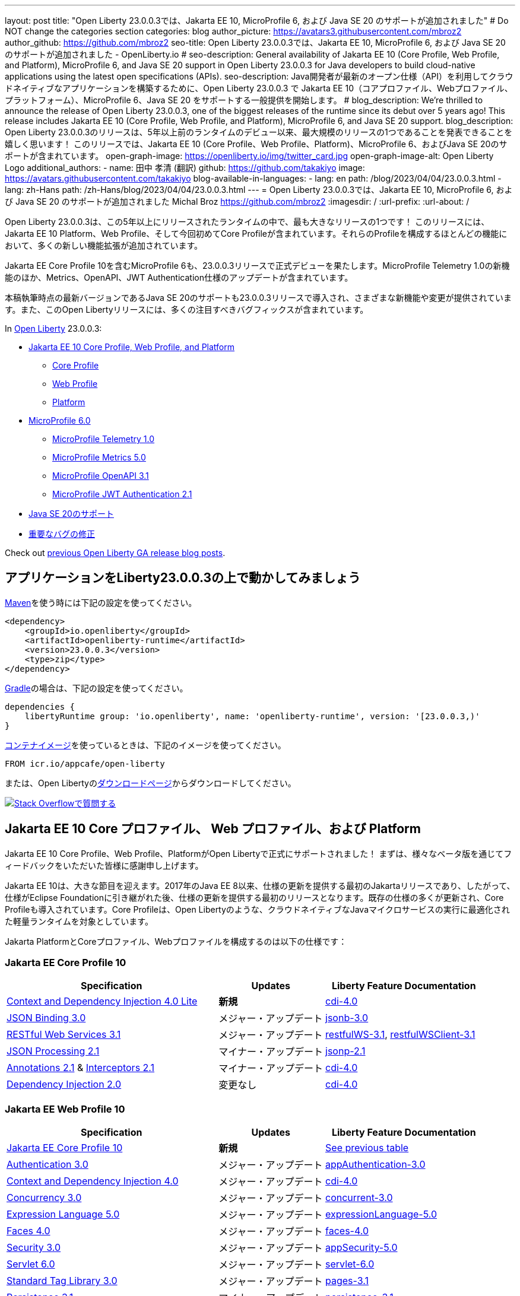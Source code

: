 ---
layout: post
// title: "Jakarta EE 10, MicroProfile 6, and Java SE 20 support in Open Liberty 23.0.0.3"
title: "Open Liberty 23.0.0.3では、Jakarta EE 10, MicroProfile 6, および Java SE 20 のサポートが追加されました"
# Do NOT change the categories section
categories: blog
author_picture: https://avatars3.githubusercontent.com/mbroz2
author_github: https://github.com/mbroz2
seo-title: Open Liberty 23.0.0.3では、Jakarta EE 10, MicroProfile 6, および Java SE 20 のサポートが追加されました - OpenLiberty.io
# seo-description: General availability of Jakarta EE 10 (Core Profile, Web Profile, and Platform), MicroProfile 6, and Java SE 20 support in Open Liberty 23.0.0.3 for Java developers to build cloud-native applications using the latest open specifications (APIs).
seo-description: Java開発者が最新のオープン仕様（API）を利用してクラウドネイティブなアプリケーションを構築するために、Open Liberty 23.0.0.3 で Jakarta EE 10（コアプロファイル、Webプロファイル、プラットフォーム）、MicroProfile 6、Java SE 20 をサポートする一般提供を開始します。
# blog_description: We're thrilled to announce the release of Open Liberty 23.0.0.3, one of the biggest releases of the runtime since its debut over 5 years ago!  This release includes Jakarta EE 10 (Core Profile, Web Profile, and Platform), MicroProfile 6, and Java SE 20 support.
blog_description: Open Liberty 23.0.0.3のリリースは、5年以上前のランタイムのデビュー以来、最大規模のリリースの1つであることを発表できることを嬉しく思います！ このリリースでは、Jakarta EE 10 (Core Profile、Web Profile、Platform)、MicroProfile 6、およびJava SE 20のサポートが含まれています。
open-graph-image: https://openliberty.io/img/twitter_card.jpg
open-graph-image-alt: Open Liberty Logo
additional_authors:
- name: 田中 孝清 (翻訳)
  github: https://github.com/takakiyo
  image: https://avatars.githubusercontent.com/takakiyo
blog-available-in-languages:
- lang: en
  path: /blog/2023/04/04/23.0.0.3.html
- lang: zh-Hans
  path: /zh-Hans/blog/2023/04/04/23.0.0.3.html
---
= Open Liberty 23.0.0.3では、Jakarta EE 10, MicroProfile 6, および Java SE 20 のサポートが追加されました
Michal Broz <https://github.com/mbroz2>
:imagesdir: /
:url-prefix:
:url-about: /

//Blank line here is necessary before starting the body of the post.

// We're thrilled to announce the release of Open Liberty 23.0.0.3, one of the biggest releases of the runtime since its debut over 5 years ago!  This release includes Jakarta EE 10 Platform, Web Profile, and, for the first time, Core Profile.  Many new enhancements are added throughout most of the features that make up the profiles.
Open Liberty 23.0.0.3は、この5年以上にリリースされたランタイムの中で、最も大きなリリースの1つです！ このリリースには、Jakarta EE 10 Platform、Web Profile、そして今回初めてCore Profileが含まれています。それらのProfileを構成するほとんどの機能において、多くの新しい機能拡張が追加されています。

// MicroProfile 6, which includes Jakarta EE Core Profile 10, also makes its formal debut in the 23.0.0.3 release.  It includes the new MicroProfile Telemetry 1.0 feature as well as updates to the Metrics, OpenAPI, and JWT Authentication specifications.
Jakarta EE Core Profile 10を含むMicroProfile 6も、23.0.0.3リリースで正式デビューを果たします。MicroProfile Telemetry 1.0の新機能のほか、Metrics、OpenAPI、JWT Authentication仕様のアップデートが含まれています。

// Support for Java SE 20, the latest version as of this writing, is also introduced in the 23.0.0.3 release and provides various new features and changes. Many notable bug fixes are also included in this Open Liberty release.
本稿執筆時点の最新バージョンであるJava SE 20のサポートも23.0.0.3リリースで導入され、さまざまな新機能や変更が提供されています。また、このOpen Libertyリリースには、多くの注目すべきバグフィックスが含まれています。


In link:{url-about}[Open Liberty] 23.0.0.3:


* <<jakarta10, Jakarta EE 10 Core Profile, Web Profile, and Platform>>
** <<coreprofile, Core Profile>>
** <<webprofile, Web Profile>>
** <<platform, Platform>>

* <<mp6, MicroProfile 6.0>>
** <<telemetry, MicroProfile Telemetry 1.0>>
** <<metrics, MicroProfile Metrics 5.0>>
** <<openapi, MicroProfile OpenAPI 3.1>>
** <<jwt, MicroProfile JWT Authentication 2.1>>
// * <<java20, Support for Java SE 20>>
* <<java20, Java SE 20のサポート>>
// * <<bugs, Notable bug fixes>>
* <<bugs, 重要なバグの修正>>

Check out link:{url-prefix}/blog/?search=release&search!=beta[previous Open Liberty GA release blog posts].


[#run]

== アプリケーションをLiberty23.0.0.3の上で動かしてみましょう

// If you're using link:{url-prefix}/guides/maven-intro.html[Maven], here are the coordinates:
link:{url-prefix}/guides/maven-intro.html[Maven]を使う時には下記の設定を使ってください。


[source,xml]
----
<dependency>
    <groupId>io.openliberty</groupId>
    <artifactId>openliberty-runtime</artifactId>
    <version>23.0.0.3</version>
    <type>zip</type>
</dependency>
----

//Or for link:{url-prefix}/guides/gradle-intro.html[Gradle]:
link:{url-prefix}/guides/gradle-intro.html[Gradle]の場合は、下記の設定を使ってください。

[source,gradle]
----
dependencies {
    libertyRuntime group: 'io.openliberty', name: 'openliberty-runtime', version: '[23.0.0.3,)'
}
----

//Or if you're using link:{url-prefix}/docs/latest/container-images.html[container images]:
link:{url-prefix}/docs/latest/container-images.html[コンテナイメージ]を使っているときは、下記のイメージを使ってください。

[source]
----
FROM icr.io/appcafe/open-liberty
----

// Or take a look at our link:{url-prefix}/downloads/[Downloads page], where we've added the Jakarta EE 10 and MicroProfile 6 packages.
または、Open Libertyのlink:{url-prefix}/downloads/[ダウンロードページ]からダウンロードしてください。

[link=https://stackoverflow.com/tags/open-liberty]
// image::img/blog/blog_btn_stack.svg[Ask a question on Stack Overflow, align="center"]
image::img/blog/blog_btn_stack_ja.svg[Stack Overflowで質問する, align="center"]


// // // // DO NOT MODIFY THIS COMMENT BLOCK <GHA-BLOG-TOPIC> // // // // 
// Blog issue: https://github.com/OpenLiberty/open-liberty/issues/24758
// Contact/Reviewer: jhanders34,ReeceNana
// // // // // // // // 
[#jakarta10]
== Jakarta EE 10 Core プロファイル、 Web プロファイル、および Platform
// Jakarta EE 10 Core Profile, Web Profile and Platform are now officially supported in Open Liberty! We'd like to start by thanking all those who provided feedback throughout our various betas.
Jakarta EE 10 Core Profile、Web Profile、PlatformがOpen Libertyで正式にサポートされました！ まずは、様々なベータ版を通じてフィードバックをいただいた皆様に感謝申し上げます。


// Jakarta EE 10 marks a major milestone. It is the first Jakarta release to provide updates to the specifications since Java EE 8 in 2017 and, therefore, the first to provide spec updates since the spec was taken over by the Eclipse Foundation. Among the many updates to existing specifications, it also introduces the Core Profile. The Core Profile is aimed at lightweight runtimes, like Open Liberty, that are optimized for running cloud-native Java microservices.
Jakarta EE 10は、大きな節目を迎えます。2017年のJava EE 8以来、仕様の更新を提供する最初のJakartaリリースであり、したがって、仕様がEclipse Foundationに引き継がれた後、仕様の更新を提供する最初のリリースとなります。既存の仕様の多くが更新され、Core Profileも導入されています。Core Profileは、Open Libertyのような、クラウドネイティブなJavaマイクロサービスの実行に最適化された軽量ランタイムを対象としています。

// The following specifications make up the Jakarta Platform and the Core and Web profiles:
Jakarta PlatformとCoreプロファイル、Webプロファイルを構成するのは以下の仕様です：

[#coreprofile]
=== Jakarta EE Core Profile 10

[cols="4,2,3",options="header"]
|===
|Specification |Updates |Liberty Feature Documentation
[[cdi-lite]]
|https://jakarta.ee/specifications/cdi/4.0/[Context and Dependency Injection 4.0 Lite]
// |*New*
|*新規*
|link:{url-prefix}/docs/latest/reference/feature/cdi-4.0.html[cdi-4.0]

[[jsonb]]
|https://jakarta.ee/specifications/jsonb/3.0/[JSON Binding 3.0]
// |Major update
|メジャー・アップデート
|link:{url-prefix}/docs/latest/reference/feature/jsonb-3.0.html[jsonb-3.0]

[[rest]]
|link:https://jakarta.ee/specifications/restful-ws/3.1/[RESTful Web Services 3.1]
// |Major update
|メジャー・アップデート
|link:{url-prefix}/docs/latest/reference/feature/restfulWS-3.1.html[restfulWS-3.1], link:{url-prefix}/docs/latest/reference/feature/restfulWSClient-3.1.html[restfulWSClient-3.1]

[[jsonp]]
|https://jakarta.ee/specifications/jsonp/2.1/[JSON Processing 2.1]
// |Minor update
|マイナー・アップデート
|link:{url-prefix}/docs/latest/reference/feature/jsonp-2.1.html[jsonp-2.1]

[[cdi]]
|https://jakarta.ee/specifications/annotations/2.1/[Annotations 2.1] & https://jakarta.ee/specifications/interceptors/2.1/[Interceptors 2.1]
// |Minor update
|マイナー・アップデート
|link:{url-prefix}/docs/latest/reference/feature/cdi-4.0.html[cdi-4.0]

[[cdi]]
|https://jakarta.ee/specifications/dependency-injection/2.0/[Dependency Injection 2.0]
|変更なし
|link:{url-prefix}/docs/latest/reference/feature/cdi-4.0.html[cdi-4.0]

|===

[#webprofile]
=== Jakarta EE Web Profile 10
[cols="4,2,3",options="header"]

|===
|Specification |Updates |Liberty Feature Documentation

|link:https://jakarta.ee/specifications/coreprofile/10/[Jakarta EE Core Profile 10]
// |*New*
|*新規*
|<<coreprofile, See previous table>>

|https://jakarta.ee/specifications/authentication/3.0/[Authentication 3.0]
// |Major update
|メジャー・アップデート
|link:{url-prefix}/docs/latest/reference/feature/appAuthentication-3.0.html[appAuthentication-3.0]

|https://jakarta.ee/specifications/cdi/4.0/[Context and Dependency Injection 4.0]
// |Major update
|メジャー・アップデート
|link:{url-prefix}/docs/latest/reference/feature/cdi-4.0.html[cdi-4.0]

|https://jakarta.ee/specifications/concurrency/3.0/[Concurrency 3.0]
// |Major update
|メジャー・アップデート
|link:{url-prefix}/docs/latest/reference/feature/concurrent-3.0.html[concurrent-3.0]

|https://jakarta.ee/specifications/expression-language/5.0/[Expression Language 5.0]
// |Major update
|メジャー・アップデート
|link:{url-prefix}/docs/latest/reference/feature/expressionLanguage-5.0.html[expressionLanguage-5.0]

|https://jakarta.ee/specifications/faces/4.0/[Faces 4.0]
// |Major update
|メジャー・アップデート
|link:{url-prefix}/docs/latest/reference/feature/faces-4.0.html[faces-4.0]

|https://jakarta.ee/specifications/security/3.0/[Security 3.0]
// |Major update
|メジャー・アップデート
|link:{url-prefix}/docs/latest/reference/feature/appSecurity-5.0.html[appSecurity-5.0]

|https://jakarta.ee/specifications/servlet/6.0/[Servlet 6.0]
// |Major update
|メジャー・アップデート
|link:{url-prefix}/docs/latest/reference/feature/servlet-6.0.html[servlet-6.0]

|https://jakarta.ee/specifications/tags/3.0/[Standard Tag Library 3.0]
// |Major update
|メジャー・アップデート
|link:{url-prefix}/docs/latest/reference/feature/pages-3.1.html[pages-3.1]


|https://jakarta.ee/specifications/persistence/3.1/[Persistence 3.1]
// |Minor update
|マイナー・アップデート
|link:{url-prefix}/docs/latest/reference/feature/persistence-3.1.html[persistence-3.1]

|https://jakarta.ee/specifications/pages/3.1/[Server Pages 3.1]
// |Minor update
|マイナー・アップデート
|link:{url-prefix}/docs/latest/reference/feature/pages-3.1.html[pages-3.1]

|https://jakarta.ee/specifications/websocket/2.1/[WebSocket 2.1]
// |Minor update
|マイナー・アップデート
|link:{url-prefix}/docs/latest/reference/feature/websocket-2.1.html[websocket-2.1]

|https://jakarta.ee/specifications/bean-validation/3.0/[Bean Validation 3.0]
|変更なし
|link:{url-prefix}/docs/latest/reference/feature/beanValidation-3.0.html[beanValidation-3.0]

|https://jakarta.ee/specifications/debugging/2.0/[Debugging Support for Other Languages 2.0]
|変更なし
|なし

|https://jakarta.ee/specifications/enterprise-beans/4.0/[Enterprise Beans 4.0 Lite]

|変更なし
|link:{url-prefix}/docs/latest/reference/feature/enterpriseBeansLite-4.0.html[enterpriseBeansLite-4.0]

|https://jakarta.ee/specifications/managedbeans/2.0/[Managed Beans 2.0]
|変更なし
|link:{url-prefix}/docs/latest/reference/feature/managedBeans-2.0.html[managedBeans-2.0]

|https://jakarta.ee/specifications/transactions/2.0/[Transactions 2.0]
|変更なし
|なし (link:{url-prefix}/docs/latest/reference/javadoc/liberty-jakartaee10-javadoc.html?package=allclasses-frame.html&class=jakarta/transaction/package-summary.html[Javadoc])

|===

[#platform]
=== Jakarta EE Platform 10
[cols="4,2,3",options="header"]

|===
|Specification |Updates |Liberty Feature Documentation

|link:https://jakarta.ee/specifications/webprofile/10/[Jakarta EE Web Profile 10]
// |Major update
|メジャー・アップデート
|<<webprofile, See previous table>>

|https://jakarta.ee/specifications/authorization/2.1/[Authorization 2.1]
// |Minor update
|マイナー・アップデート
|link:{url-prefix}/docs/latest/reference/feature/appAuthorization-2.1.html[appAuthorization-2.1]

|https://jakarta.ee/specifications/activation/2.1/[Activation 2.1]
// |Minor update
|マイナー・アップデート
|なし (link:{url-prefix}/docs/latest/reference/javadoc/liberty-jakartaee10-javadoc.html?package=allclasses-frame.html&class=jakarta/activation/package-summary.html[Javadoc])

|https://jakarta.ee/specifications/batch/2.1/[Batch 2.1]
// |Minor update
|マイナー・アップデート
|link:{url-prefix}/docs/latest/reference/feature/batch-2.1.html[batch-2.1]

|https://jakarta.ee/specifications/connectors/2.1/[Connectors 2.1]
// |Minor update
|マイナー・アップデート
|link:{url-prefix}/docs/latest/reference/feature/connectors-2.1.html[connectors-2.1]

|https://jakarta.ee/specifications/mail/2.1/[Mail 2.1]
// |Minor update
|マイナー・アップデート
|link:{url-prefix}/docs/latest/reference/feature/mail-2.1.html[mail-2.1]

|https://jakarta.ee/specifications/messaging/3.1/[Messaging 3.1]
// |Minor update
|マイナー・アップデート
|link:{url-prefix}/docs/latest/reference/feature/messaging-3.1.html[messaging-3.1]

|https://jakarta.ee/specifications/enterprise-beans/4.0/[Enterprise Beans 4.0]
// |No change
|変更なし
|link:{url-prefix}/docs/latest/reference/feature/enterpriseBeans-4.0.html[enterpriseBeans-4.0]

|link:https://jakarta.ee/specifications/xml-binding/4.0/[XML Binding 4.0] (オプショナル)
// |Major update
|メジャー・アップデート
|link:{url-prefix}/docs/latest/reference/feature/xmlBinding-4.0.html[xmlBinding-4.0]

|link:https://jakarta.ee/specifications/xml-web-services/4.0/[XML Web Services 4.0] (オプショナル)
// |Major update
|メジャー・アップデート
|link:{url-prefix}/docs/latest/reference/feature/xmlWS-4.0.html[xmlWS-4.0]

|===

// Liberty provides convenience features for running all of the component specifications that are contained in the Jakarta EE 10 Web Profile (`link:{url-prefix}/docs/latest/reference/feature/webProfile-10.0.html[webProfile-10.0]`) and Jakarta EE 10 Platform (`link:{url-prefix}/docs/latest/reference/feature/jakartaee-10.0.html[jakartaee-10.0]`). These convenience features enable you to rapidly develop applications using all of the APIs contained in their respective specifications. For Jakarta EE 10 features in the application client, use the `link:{url-prefix}/docs/latest/reference/feature/jakartaeeClient-10.0.html[jakartaeeClient-10.0]` Liberty feature.
Libertyは、含まれるコンポーネント仕様をまとめて有効にすることができる結合フィーチャー、Jakarta EE 10 Web Profile (`link:{url-prefix}/docs/latest/reference/feature/webProfile-10.0.html[webProfile-10.0]`) および Jakarta EE 10 Platform (`link:{url-prefix}/docs/latest/reference/feature/jakartaee-10.0.html[jakartaee-10.0]`) を提供します。これらの結合フィーチャーにより、それぞれの仕様に含まれるすべてのAPIを使用したアプリケーションを迅速に開発することができます。Jakarta EE 10のアプリケーションクライアントのフィーチャーについては、`link:{url-prefix}/docs/latest/reference/feature/jakartaeeClient-10.0.html[jakartaeeClient-10.0]` 結合フィーチャーでまとめて有効にできます。

// To enable the Jakarta EE Platform 10 features, add the `jakartaee-10.0` feature to your `server.xml` file:
Jakarta EE Platform 10の全ての機能を有効にするには、`server.xml`ファイルに`jakartaee-10.0`フィーチャーを追加します：

[source,xml]
----
  <featureManager>
    <feature>jakartaee-10.0</feature>
  </featureManager>
----

// Alternatively, to enable the Jakarta EE Web Profile 10 features, add the `webProfile-10.0` feature to your `server.xml` file:
また、Jakarta EE Web Profile 10の全ての機能を有効にするには、`server.xml`ファイルに`webProfile-10.0`フィーチャーを追加します：

[source,xml]
----
  <featureManager>
    <feature>webProfile-10.0</feature>
  </featureManager>
----

// Although no convenience feature exists for the Core Profile, you can enable its equivalent by adding the following features to your `server.xml` file:
Core Profileには結合フィーチャーは存在しませんが、以下のフィーチャーを`server.xml`ファイルに追加することで、同等の機能を有効にすることができます：

[source,xml]
----
  <featureManager>
    <feature>jsonb-3.0</feature>
    <feature>jsonp-2.1</feature>
    <feature>cdi-4.0</feature>
    <feature>restfulWS-3.1</feature>
  </featureManager>
----

// To run Jakarta EE 10 features on the Application Client Container, add the following entry in your application's `client.xml` file:
アプリケーション・クライアント・コンテナ上でJakarta EE 10の機能を実行するには、アプリケーションの`client.xml`ファイルに以下のエントリーを追加します：

[source,xml]
----
  <featureManager>
    <feature>jakartaeeClient-10.0</feature>
  </featureManager>
----
// For more information reference:
各使用の詳細についてはこちらを参照ください：

// * https://jakarta.ee/specifications/platform/10/[Jakarta EE Platform 10], https://jakarta.ee/specifications/webprofile/10/[Jakarta EE Web Profile 10], and link:https://jakarta.ee/specifications/coreprofile/10/[Jakarta EE Core Profile 10] specifications. 
// * link:{url-prefix}/docs/latest/reference/javadoc/liberty-jakartaee10-javadoc.html[Jakarta EE 10 Javadoc]
// * link:{url-prefix}/docs/latest/reference/diff/jakarta-ee10-diff.html[Differences between Jakarta EE 10 and 9.1]
* https://jakarta.ee/specifications/platform/10/[Jakarta EE Platform 10], https://jakarta.ee/specifications/webprofile/10/[Jakarta EE Web Profile 10], link:https://jakarta.ee/specifications/coreprofile/10/[Jakarta EE Core Profile 10] 仕様
* link:{url-prefix}/docs/latest/reference/javadoc/liberty-jakartaee10-javadoc.html[Jakarta EE 10 Javadoc]
* link:{url-prefix}/docs/latest/reference/diff/jakarta-ee10-diff.html[Jakarta EE 9.1から10の変更点]

// DO NOT MODIFY THIS LINE. </GHA-BLOG-TOPIC> 

// // // // DO NOT MODIFY THIS COMMENT BLOCK <GHA-BLOG-TOPIC> // // // // 
// Blog issue: https://github.com/OpenLiberty/open-liberty/issues/24582
// Contact/Reviewer: ReeceNana,Emily-Jiang
// // // // // // // // 
[#mp6]
== MicroProfile 6.0   

// MicroProfile continues to innovate how the industry optimizes Java microservices. The MicroProfile 6.0 release enables applications to use MicroProfile APIs together with <<core, Jakarta EE Core Profile 10>> along with various other new functions and improvements. The following specifications make up MicroProfile 6.0:
MicroProfileは、業界がJavaマイクロサービスを最適化する方法を革新し続けます。MicroProfile 6.0リリースにより、アプリケーションはMicroProfile APIと<<coreprofile, Jakarta EE Core Profile 10>>、およびその他のさまざまな新機能や改良を組み合わせて使用できるようになりました。MicroProfile 6.0は、以下の仕様で構成されています：

[cols="4,2,3",options="header"]

|===
|Specification |Updates |Liberty Feature Documentation

[[telemetry]]
|https://github.com/eclipse/microprofile-telemetry/releases/tag/1.0[MicroProfile Telemetry 1.0]
// |*New*
|*新規*
|link:{url-prefix}/docs/latest/reference/feature/mpTelemetry-1.0.html[mpTelemetry-1.0]

[[metrics]]
|https://github.com/eclipse/microprofile-metrics/releases/tag/5.0[MicroProfile Metrics 5.0]
// |Major update
|メジャー・アップデート
|link:{url-prefix}/docs/latest/reference/feature/mpMetrics-5.0.html[mpMetrics-5.0]

[[openapi]]
|https://github.com/eclipse/microprofile-open-api/releases/tag/3.1[MicroProfile OpenAPI 3.1]
// |Minor update
|マイナー・アップデート
|link:{url-prefix}/docs/latest/reference/feature/mpOpenAPI-3.1.html[mpOpenAPI-3.1]

[[jwt]]
|https://github.com/eclipse/microprofile-jwt-auth/releases/tag/2.1[MicroProfile JWT Authentication 2.1]
// |Minor update
|マイナー・アップデート
|link:{url-prefix}/docs/latest/reference/feature/mpJwt-2.1.html[mpJwt-2.1]

|https://github.com/eclipse/microprofile-config/releases/tag/3.0.2[MicroProfile Config 3.0]
// |No change
|変更なし
|link:{url-prefix}/docs/latest/reference/feature/mpConfig-3.0.html[mpConfig-3.0]

|https://github.com/eclipse/microprofile-health/releases/tag/4.0.1[MicroProfile Health 4.0]
// |No change
|変更なし
|link:{url-prefix}/docs/latest/reference/feature/mpHealth-4.0.html[mpHealth-4.0]

|https://github.com/eclipse/microprofile-rest-client/releases/tag/3.0.1[MicroProfile Rest Client 3.0]
// |No change
|変更なし
|link:{url-prefix}/docs/latest/reference/feature/mpRestClient-3.0.html[mpRestClient-3.0]

|https://github.com/eclipse/microprofile-fault-tolerance/releases/tag/4.0.2[MicroProfile Fault Tolerance 4.0]
// |No change
|変更なし
|link:{url-prefix}/docs/latest/reference/feature/mpFaultTolerance-4.0.html[mpFaultTolerance-4.0]

|https://jakarta.ee/specifications/coreprofile/10/[Jakarta EE Core Profile 10]
// |New
|新規
|<<coreprofile, See Core Profile table>>


|===

// To enable all the MicroProfile 6 features, add the `microProfile-6.0` feature to your `server.xml` file:
MicroProfile 6の全ての機能を有効にするには、`server.xml`ファイルに`microProfile-6.0`フィーチャーを追加します：

[source,xml]
----
  <featureManager>
    <feature>microProfile-6.0</feature>
  </featureManager>
----
    
// To find out more, take a look at the MicroProfile 6.0 https://download.eclipse.org/microprofile/microprofile-6.0/microprofile-spec-6.0.html[specification], https://github.com/eclipse/microprofile/releases/tag/6.0[release], link:{url-prefix}/docs/latest/reference/javadoc/microprofile-6.0-javadoc.html[Javadoc], and link:{url-prefix}/docs/latest/reference/diff/mp-50-60-diff.html[Differences between MicroProfile 6.0 and 5.0].
詳細については、MicroProfile 6.0の https://download.eclipse.org/microprofile/microprofile-6.0/microprofile-spec-6.0.html[仕様], https://github.com/eclipse/microprofile/releases/tag/6.0[リリース情報], link:{url-prefix}/docs/latest/reference/javadoc/microprofile-6.0-javadoc.html[Javadoc], および link:{url-prefix}/docs/latest/reference/diff/mp-50-60-diff.html[MicroProfile 5.0から6.0の変更点] を参照してください。

   
// DO NOT MODIFY THIS LINE. </GHA-BLOG-TOPIC> 

// // // // DO NOT MODIFY THIS COMMENT BLOCK <GHA-BLOG-TOPIC> // // // // 
// Blog issue: https://github.com/OpenLiberty/open-liberty/issues/24759
// Contact/Reviewer: gjwatts,ReeceNana
// // // // // // // // 
[#java20]
== Support for Java SE 20

// Java 20 includes the following features and changes:
Java 20は、以下の新機能や変更を含んでいます。

* 429: link:https://openjdk.org/jeps/429[Scoped Values (Incubator)]
* 432: link:https://openjdk.org/jeps/432[Record Patterns (Second Preview)]
* 433: link:https://openjdk.org/jeps/433[Pattern Matching for switch (Fourth Preview)]
* 434: link:https://openjdk.org/jeps/434[Foreign Function & Memory API (Second Preview)]
* 436: link:https://openjdk.org/jeps/436[Virtual Threads (Second Preview)]
* 437: link:https://openjdk.org/jeps/437[Structured Concurrency (Second Incubator)]


// To use Java 20: 
Java 20を使用するには

// 1. link:https://adoptium.net/temurin/releases/?version=20[Download Java 20].
1. link:https://adoptium.net/temurin/releases/?version=20[Java 20をダウンロード]

// 2. Obtain the <<run,23.0.0.3>> version of Open Liberty.
2. Open Libertyのバージョン<<run,23.0.0.3>>を入手

// 3. Edit your Liberty link:{url-prefix}/docs/latest/reference/config/server-configuration-overview.html#server-env[server.env file] to point `JAVA_HOME` to your Java 20 installation.
3. Liberty環境の link:{url-prefix}/docs/latest/reference/config/server-configuration-overview.html#server-env[server.env ファイル] を編集し、`JAVA_HOME` 環境変数にJava 20の導入ディレクトリを指定

// For more information on Java 20, reference the Java 20 link:https://jdk.java.net/20/release-notes[release notes page], link:https://docs.oracle.com/en/java/javase/20/docs/api/index.html[API Javadoc page], link:https://adoptium.net/temurin/releases/?version=20[download page] and link:https://docs.oracle.com/en/java/javase/20/migrate/toc.htm[Java 20 migration guide].
Java 20の詳細については、Java 20の link:https://jdk.java.net/20/release-notes[リリースノート]、 link:https://docs.oracle.com/en/java/javase/20/docs/api/index.html[API Javadoc]、 link:https://adoptium.net/temurin/releases/?version=20[ダウンロードページ] および link:https://docs.oracle.com/en/java/javase/20/migrate/toc.htm[Java 20マイグレーションガイド] を参照してください。

// NOTE: To try out Java 20 preview features in Open Liberty, make sure to compile with `--enable-preview` and add the same parameter to your link:{url-prefix}/docs/latest/reference/directory-locations-properties.html[`jvm.options` file].
NOTE: Open LibertyでJava 20のプレビュー機能を試すには、アプリケーションのコンパイル時に`--enable-preview`オプションを指定し、Libertyのlink:{url-prefix}/docs/latest/reference/directory-locations-properties.html[`jvm.options`ファイル]にも同オプションを指定する必要があります。
   
// DO NOT MODIFY THIS LINE. </GHA-BLOG-TOPIC> 

[#bugs]
// == Notable bugs fixed in this release
== このリリースでの重要なバグの修正

// We’ve spent some time fixing bugs. The following sections describe just some of the issues resolved in this release. If you’re interested, here’s the link:https://github.com/OpenLiberty/open-liberty/issues?q=label%3Arelease%3A23003+label%3A%22release+bug%22[full list of bugs fixed in 23.0.0.3].
私たちは、バグの修正に時間を費やしてきました。以下のセクションでは、このリリースで解決された問題の一部について説明します。修正された全ての問題は、link:https://github.com/OpenLiberty/open-liberty/issues?q=label%3Arelease%3A23003+label%3A%22release+bug%22[list of bugs fixed in 23.0.0.3]を参照してください。


// * link:https://github.com/OpenLiberty/open-liberty/issues/24566[AcmeCA feature with revocation enabled can fail to initialize on certain OS and JDK combinations]
* link:https://github.com/OpenLiberty/open-liberty/issues/24566[リボケーションを有効にしたさい、AcmeCA featureの初期化が特定のOSとJDKの組み合わせで失敗することがある]
+
// When running with a hybrid JDK for MacOS with IBMJDK8 and the Automatic Certificate Management Environment (ACME) Support 2.0 feature with certification revocation checking enabled, the SSL/TLS endpoint can fail to complete initialization and will not be available for traffic.
IBM JDK8を搭載したMacOS用JDKと、証明書の失効チェックを有効にした自動証明書管理環境（ACME）サポート2.0機能を組み合わせて実行すると、SSL/TLSエンドポイントの初期化が完了せず、トラフィックに使用できなくなることがあります。
+
// The following `NullPointerException` is logged in the FFDC, indicating the failure in the initialization flow:
初期化フローで失敗したことを示す、以下の`NullPointerException`がFFDCに記録されます：
+
[source]
----
Exception = java.lang.NullPointerException
Source = com.ibm.ws.security.acme.internal.AcmeProviderImpl
probeid = 921
Stack Dump = java.lang.NullPointerException
at sun.security.provider.certpath.CertPathHelper.setDateAndTime(CertPathHelper.java:71)
at sun.security.provider.certpath.RevocationChecker.checkCRLs(RevocationChecker.java:525)
at sun.security.provider.certpath.RevocationChecker.checkCRLs(RevocationChecker.java:464)
at sun.security.provider.certpath.RevocationChecker.check(RevocationChecker.java:393)
at sun.security.provider.certpath.RevocationChecker.check(RevocationChecker.java:336)
at sun.security.provider.certpath.PKIXMasterCertPathValidator.validate(PKIXMasterCertPathValidator.java:125)
at sun.security.provider.certpath.PKIXCertPathValidator.validate(PKIXCertPathValidator.java:225)
at sun.security.provider.certpath.PKIXCertPathValidator.validate(PKIXCertPathValidator.java:145)
at sun.security.provider.certpath.PKIXCertPathValidator.engineValidate(PKIXCertPathValidator.java:84)
at java.security.cert.CertPathValidator.validate(CertPathValidator.java:304)
at com.ibm.ws.security.acme.internal.CertificateRevocationChecker.isRevoked(CertificateRevocationChecker.java:371)
....
----
+
// This issue has been resolved and the endpoint successfully initializes and is available to service traffic.
この問題は解決され、エンドポイントは正常に初期化され、トラフィックをサービスすることができるようになりました。

// * link:https://github.com/OpenLiberty/open-liberty/issues/24631[Fix ClassCastException during the de-serialization of CDI Injected Event]
* link:https://github.com/OpenLiberty/open-liberty/issues/24631[CDI Injected Eventのデシリアライズ時に発生するClassCastExceptionを修正]
+
// A passivated (i.e. serializable) bean which has an injected `jakarta.enterprise.event.Event` (or `javax` equivalent) will not be properly restored.  This can be encountered when session persistence is enabled and session data is serialized and de-serialized from a database.  This causes the following FFDC to occur:
注入されたjakarta.enterprise.event.Event（またはjavaxの同等クラス）を持つ永続（すなわちシリアライズ可能）Beanが、適切に復元されない。これは、セッションの永続性が有効で、セッションデータがデータベースからシリアライズおよびデシリアライズされる場合に発生する可能性があります。これにより、以下のFFDCが発生します：
+
[source]
----
Stack Dump = java.lang.ClassCastException: cannot assign instance of org.jboss.weld.event.EventImpl$SerializationProxy to field org.apache.myfaces.flow.cdi.FlowScopeContextualStorageHolder.flowDestroyedEvent of type jakarta.enterprise.event.Event in instance of org.apache.myfaces.flow.cdi.FlowScopeContextualStorageHolder
	at java.base/java.io.ObjectStreamClass$FieldReflector.setObjFieldValues(ObjectStreamClass.java:2076)
	at java.base/java.io.ObjectStreamClass$FieldReflector.checkObjectFieldValueTypes(ObjectStreamClass.java:2039)
	at java.base/java.io.ObjectStreamClass.checkObjFieldValueTypes(ObjectStreamClass.java:1293)
	at java.base/java.io.ObjectInputStream.defaultCheckFieldValues(ObjectInputStream.java:2512)
----
+
// This issue has been resolved and the CDI event objects is restored without errors.
この問題は解決され、CDIイベントオブジェクトはエラーなく復元されます。

// * link:https://github.com/OpenLiberty/open-liberty/issues/24465[JDBC DB2 values for queryDataSize need to be updated]
* link:https://github.com/OpenLiberty/open-liberty/issues/24465[JDBC DB2のqueryDataSizeの値の制限を更新]
+
// When setting the `queryDataSize` for the DB2 DataSource to valid values for DB2 11.5.7+, the following error occurs:
DB2 DataSource の queryDataSize を DB2 11.5.7 移行で有効な値に設定すると、次のエラーが発生します：
+
[source]
----
[ERROR   ] CWWKG0075E: The value 10452991 is not valid for attribute `queryDataSize` of configuration element dataSource. The validation message was: Value "10452991" is out of range..
----
+
// This issue has been resolved and the new `queryDataSize` range is correctly accepted.
この問題は解決され、新しい`queryDataSize`の範囲が正しく受け入れられるようになりました。

// * link:https://github.com/OpenLiberty/open-liberty/issues/24651[Liberty server hangs randomly]
* link:https://github.com/OpenLiberty/open-liberty/issues/24651[Libertyサーバーがランダムにハングアップする]

+
// A https://github.com/eclipse-openj9/openj9/issues/14037[bug in OpenJ9] can cause the Liberty server to hang due to a deadlock when using JAX-RS.  For example:
https://github.com/eclipse-openj9/openj9/issues/14037[OpenJ9のバグ]が原因で、JAX-RS使用時にLibertyサーバーがデッドロックでハングアップすることがあります。例えば、以下のようなスタックトレースです：
+
[source]
----
2LKMONINUSE      sys_mon_t:0x00007FCE3C16F258 infl_mon_t: 0x00007FCE3C16F2D8:
3LKMONOBJECT       org/apache/cxf/jaxrs/interceptor/CachedTime@0x00000000FBF1D0C8: Flat locked by "Default Executor-thread-8" (J9VMThread:0x0000000001B4BF00), entry count 1
3LKWAITERQ            Waiting to enter:
3LKWAITER                "Default Executor-thread-1" (J9VMThread:0x00000000006EB200)
3LKWAITER                "Default Executor-thread-3" (J9VMThread:0x0000000000718D00)
3LKWAITER                "Default Executor-thread-17" (J9VMThread:0x0000000002644B00)
3LKWAITER                "Default Executor-thread-19" (J9VMThread:0x0000000000346F00)
3LKWAITER                "Default Executor-thread-20" (J9VMThread:0x0000000000618300)
3LKWAITER                "Default Executor-thread-29" (J9VMThread:0x0000000002645700)
3LKWAITER                "Default Executor-thread-30" (J9VMThread:0x0000000002643F00)
3LKWAITER                "Default Executor-thread-39" (J9VMThread:0x00000000022FF900)
3LKWAITER                "Default Executor-thread-40" (J9VMThread:0x00000000022DAA00)
3LKWAITER                "Default Executor-thread-49" (J9VMThread:0x000000000216DE00)
3LKWAITER                "Default Executor-thread-50" (J9VMThread:0x00000000022FED00)
3LKWAITER                "Default Executor-thread-59" (J9VMThread:0x0000000001B74900)
3LKWAITER                "Default Executor-thread-60" (J9VMThread:0x0000000002178F00)
3LKWAITER                "Default Executor-thread-62" (J9VMThread:0x0000000001B72300)

"Default Executor-thread-8" J9VMThread:0x0000000001B4BF00, omrthread_t:0x00007FCE18012DF0, java/lang/Thread:0x00000000FBF99E78, state:B, prio=5
       (java/lang/Thread getId:0x4C, isDaemon:true)
       com/ibm/ws/classloading/internal/ThreadContextClassLoader(0x0000000086272FF8)
       (native thread ID:0x1A4, native priority:0x5, native policy:UNKNOWN, vmstate:B, vm thread flags:0x00000281)
       (native stack address range from:0x00007FCEA0FF6000, to:0x00007FCEA1036000, size:0x40000)
      CPU usage total: 3.272702139 secs, current category="Application"
Blocked on: java/lang/StringBuffer@0x00000000FBF99F10 Owned by: "Default Executor-thread-1" (J9VMThread:0x00000000006EB200, java/lang/Thread:0x00000000804DA638)
      Heap bytes allocated since last GC cycle=0 (0x0)
      Java callstack:
          at java/lang/StringBuffer.setLength(Bytecode PC:0(Compiled Code))
             (entered lock: java/lang/StringBuffer@0x00000000FBF99F10, entry count: 1)
          at org/apache/cxf/jaxrs/interceptor/CachedTime.updateTime(CachedTime.java:86)
          at org/apache/cxf/jaxrs/interceptor/CachedTime.getTimeAsString(CachedTime.java:134)
----
+
// This issue has been mitigated in Liberty by removing the usage of `SimpleDateFormat` from CXF's `CachedTime` class and the deadblock no longer occurs.
Libertyでは、CXFの`CachedTime`クラスから`SimpleDateFormat`の使用を削除することでこの問題を緩和し、デッドブロックが発生しないようにしました。


== 今すぐOpen Liberty 23.0.0.3をお試しください！

<<run,Maven, Gradle, Docker, およびアーカイブのダウンロード>>経由でご利用いただけます。
